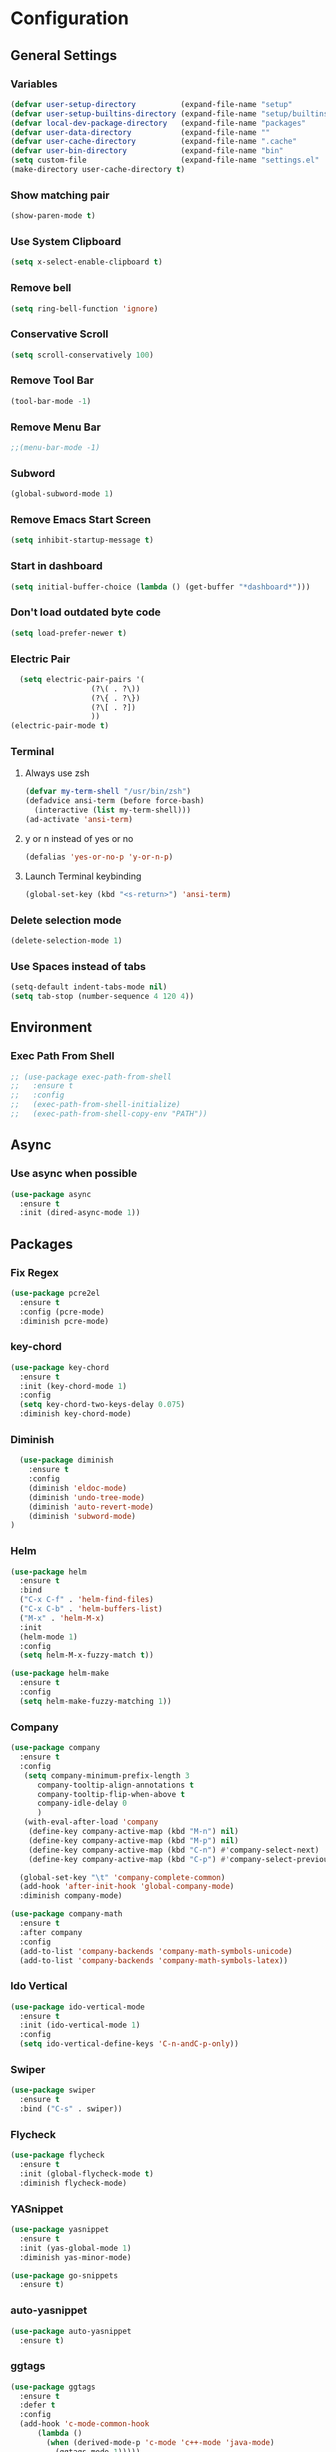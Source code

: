 * Configuration
** General Settings
*** Variables
#+BEGIN_SRC emacs-lisp
(defvar user-setup-directory          (expand-file-name "setup"          user-emacs-directory))
(defvar user-setup-builtins-directory (expand-file-name "setup/builtins" user-emacs-directory))
(defvar local-dev-package-directory   (expand-file-name "packages"       user-emacs-directory))
(defvar user-data-directory           (expand-file-name ""               user-emacs-directory))
(defvar user-cache-directory          (expand-file-name ".cache"         user-emacs-directory))
(defvar user-bin-directory            (expand-file-name "bin"            "~"))
(setq custom-file                     (expand-file-name "settings.el"    user-emacs-directory))
(make-directory user-cache-directory t)
#+END_SRC
*** Show matching pair
#+BEGIN_SRC emacs-lisp
  (show-paren-mode t)
#+END_SRC
*** Use System Clipboard
#+BEGIN_SRC emacs-lisp
  (setq x-select-enable-clipboard t)
#+END_SRC
*** Remove bell
#+BEGIN_SRC emacs-lisp
(setq ring-bell-function 'ignore)
#+END_SRC
*** Conservative Scroll
#+BEGIN_SRC emacs-lisp
(setq scroll-conservatively 100)
#+END_SRC
*** Remove Tool Bar
#+BEGIN_SRC emacs-lisp
(tool-bar-mode -1)
#+END_SRC
*** Remove Menu Bar
#+BEGIN_SRC emacs-lisp
;;(menu-bar-mode -1)
#+END_SRC
*** Subword
#+BEGIN_SRC emacs-lisp
  (global-subword-mode 1)
#+END_SRC
*** Remove Emacs Start Screen
#+BEGIN_SRC emacs-lisp
(setq inhibit-startup-message t)
#+END_SRC
*** Start in dashboard
#+BEGIN_SRC emacs-lisp
(setq initial-buffer-choice (lambda () (get-buffer "*dashboard*")))
#+END_SRC
*** Don't load outdated byte code
#+BEGIN_SRC emacs-lisp
(setq load-prefer-newer t)
#+END_SRC
*** Electric Pair
#+BEGIN_SRC emacs-lisp
  (setq electric-pair-pairs '(
			      (?\( . ?\))
			      (?\{ . ?\})
			      (?\[ . ?])
			      ))
(electric-pair-mode t)
#+END_SRC
*** Terminal
**** Always use zsh
#+BEGIN_SRC emacs-lisp
  (defvar my-term-shell "/usr/bin/zsh")
  (defadvice ansi-term (before force-bash)
    (interactive (list my-term-shell)))
  (ad-activate 'ansi-term)
#+END_SRC
**** y or n instead of yes or no
#+BEGIN_SRC emacs-lisp
  (defalias 'yes-or-no-p 'y-or-n-p)
#+END_SRC
**** Launch Terminal keybinding
#+BEGIN_SRC emacs-lisp
  (global-set-key (kbd "<s-return>") 'ansi-term)
#+END_SRC
*** Delete selection mode
#+BEGIN_SRC emacs-lisp
  (delete-selection-mode 1)
#+END_SRC
*** Use Spaces instead of tabs
#+BEGIN_SRC emacs-lisp
  (setq-default indent-tabs-mode nil)
  (setq tab-stop (number-sequence 4 120 4))
#+END_SRC
** Environment
*** Exec Path From Shell
#+BEGIN_SRC emacs-lisp
  ;; (use-package exec-path-from-shell
  ;;   :ensure t
  ;;   :config
  ;;   (exec-path-from-shell-initialize)
  ;;   (exec-path-from-shell-copy-env "PATH"))
#+END_SRC
** Async 
*** Use async when possible
#+BEGIN_SRC emacs-lisp
  (use-package async
    :ensure t
    :init (dired-async-mode 1))
#+END_SRC
** Packages
*** Fix Regex
#+BEGIN_SRC emacs-lisp
  (use-package pcre2el
    :ensure t
    :config (pcre-mode)
    :diminish pcre-mode)
#+END_SRC
*** key-chord
#+BEGIN_SRC emacs-lisp
  (use-package key-chord
    :ensure t
    :init (key-chord-mode 1)
    :config
    (setq key-chord-two-keys-delay 0.075)
    :diminish key-chord-mode)
#+END_SRC
*** Diminish
#+BEGIN_SRC emacs-lisp
  (use-package diminish
    :ensure t
    :config
    (diminish 'eldoc-mode)
    (diminish 'undo-tree-mode)
    (diminish 'auto-revert-mode)
    (diminish 'subword-mode)
)
#+END_SRC
*** Helm
#+BEGIN_SRC emacs-lisp
  (use-package helm
    :ensure t
    :bind
    ("C-x C-f" . 'helm-find-files)
    ("C-x C-b" . 'helm-buffers-list)
    ("M-x" . 'helm-M-x)
    :init
    (helm-mode 1)
    :config
    (setq helm-M-x-fuzzy-match t))

  (use-package helm-make
    :ensure t
    :config
    (setq helm-make-fuzzy-matching 1))
#+END_SRC
*** Company
#+BEGIN_SRC emacs-lisp
  (use-package company
    :ensure t
    :config
     (setq company-minimum-prefix-length 3
    	company-tooltip-align-annotations t
    	company-tooltip-flip-when-above t
     	company-idle-delay 0
    	)
     (with-eval-after-load 'company
      (define-key company-active-map (kbd "M-n") nil)
      (define-key company-active-map (kbd "M-p") nil)
      (define-key company-active-map (kbd "C-n") #'company-select-next)
      (define-key company-active-map (kbd "C-p") #'company-select-previous))

    (global-set-key "\t" 'company-complete-common)
    (add-hook 'after-init-hook 'global-company-mode)
    :diminish company-mode)

  (use-package company-math
    :ensure t
    :after company
    :config
    (add-to-list 'company-backends 'company-math-symbols-unicode)
    (add-to-list 'company-backends 'company-math-symbols-latex))
#+END_SRC
*** Ido Vertical 
#+BEGIN_SRC emacs-lisp
  (use-package ido-vertical-mode
    :ensure t
    :init (ido-vertical-mode 1)
    :config
    (setq ido-vertical-define-keys 'C-n-andC-p-only))
#+END_SRC
*** Swiper
#+BEGIN_SRC emacs-lisp
    (use-package swiper
      :ensure t
      :bind ("C-s" . swiper))
#+END_SRC
*** Flycheck
#+BEGIN_SRC emacs-lisp
  (use-package flycheck
    :ensure t
    :init (global-flycheck-mode t)
    :diminish flycheck-mode)
#+END_SRC
*** YASnippet
  #+BEGIN_SRC emacs-lisp
    (use-package yasnippet
      :ensure t
      :init (yas-global-mode 1)
      :diminish yas-minor-mode)

    (use-package go-snippets
      :ensure t)
#+END_SRC
*** auto-yasnippet
#+BEGIN_SRC emacs-lisp
  (use-package auto-yasnippet
    :ensure t)
#+END_SRC
*** ggtags
#+BEGIN_SRC emacs-lisp
  (use-package ggtags
    :ensure t
    :defer t
    :config
    (add-hook 'c-mode-common-hook
		(lambda ()
		  (when (derived-mode-p 'c-mode 'c++-mode 'java-mode)
		    (ggtags-mode 1)))))
#+END_SRC
*** Emmet
#+BEGIN_SRC emacs-lisp
  (use-package emmet-mode
    :ensure t
    :config
    (add-hook 'web-mode-hook 'emmet-mode)
    (add-hook 'sgml-mode-hook 'emmet-mode)
    (add-hook 'css-mode-hook 'emmet-mode)
    (add-hook 'emmet-mode-hook (lambda ()
				 (setq emmet-indent-after-insert nil)
				 (setq emmet-indentation 4)
				 (setq emmet-move-cursor-between-quotes t)
				 )
	      )
    )
#+END_SRC
*** projectile
#+BEGIN_SRC emacs-lisp
  (use-package projectile
    :ensure t
    :init (projectile-mode 1)
    :config
    (setq projectile-completion-system 'helm
	  projectile-find-dir-includes-top-level t)

    (defun neotree-project-root (&optional directory)
      "Open a NeoTree browser for a project directory"
      (interactive)
      (let ((default-directory (or directory default-directory)))
	(if (and (fboundp 'neo-global--window-exists-p)
		 (neo-global--window-exists-p))
	    (neotree-hide)
	  (neotree-find (projectile-project-root)))))

    (progn
      (bind-keys
       :map projectile-mode-map
       ("C-x C-f" . helm-find-files)
       ("C-x C-p" . projectile-find-file)
       ("C-c p d" . projectile-find-dir)
       ("C-c p D" . projectile-dired))
      (setq projectile-known-projects-file (expand-file-name  "projectile-bookmarks.eld" user-cache-directory)
	    projectile-cache-file (expand-file-name  "projectile.cache" user-cache-directory))
      (setq projectile-enable-caching t)
      (setq projectile-require-project-root nil)
      (setq projectile-completion-system 'helm)
      )
    :diminish projectile-mode)

    (use-package counsel-projectile
      :ensure t
      :init (counsel-projectile-mode 1)
      :config
      (define-key projectile-mode-map (kbd "C-c p") 'projectile-command-map))
#+END_SRC
*** popup-kill-ring
#+BEGIN_SRC emacs-lisp
  (use-package popup-kill-ring
    :ensure t
    :bind ("M-y" . popup-kill-ring))
#+END_SRC
*** hungry-delete
#+BEGIN_SRC emacs-lisp
  (use-package hungry-delete
    :ensure t
    :config (global-hungry-delete-mode)
    :diminish hungry-delete-mode)
#+END_SRC
*** expand-region
#+BEGIN_SRC emacs-lisp
  (use-package expand-region
    :ensure t
    :init (unbind-key "C-c v")
    :bind ("C-=" . er/expand-region))
#+END_SRC
*** aggressive-indent
#+BEGIN_SRC emacs-lisp
  (use-package aggressive-indent
    :ensure t
    :init (global-aggressive-indent-mode 1)
    :diminish aggressive-indent-mode)
#+END_SRC
*** Highlight todos
#+BEGIN_SRC emacs-lisp
  (use-package hl-todo
    :ensure t
    :config
    (global-hl-todo-mode))
#+END_SRC
*** lorem-ipsum
#+BEGIN_SRC emacs-lisp
  (use-package lorem-ipsum
    :ensure t
    :defer t)
#+END_SRC
*** uuidgen
#+BEGIN_SRC emacs-lisp
  (use-package uuidgen
    :ensure t
    :defer t)
#+END_SRC
** Navigation
*** Avy
#+BEGIN_SRC emacs-lisp
  (use-package avy
    :ensure t
    :bind (("C-c j w" . avy-goto-word-1)
	   ("C-c j l" . avy-goto-line)
	   ("C-c j b" . avy-pop-mark)
	   ("C-c j c" . avy-goto-char-2)
	   ("C-c j s" . avy-goto-symbol-1)))
#+END_SRC
*** Line Numbers
**** nlinum
#+BEGIN_SRC emacs-lisp
  (use-package nlinum
    :ensure t
    :config
    (global-nlinum-mode))
#+END_SRC
**** Relative line numbers
#+BEGIN_SRC emacs-lisp
  (use-package nlinum-relative
    :ensure t
    :config
    (add-hook 'prog-mode-hook 'nlinum-relative-mode))
#+END_SRC
*** Evil Mode
#+BEGIN_SRC emacs-lisp
  (use-package goto-last-change
    :ensure t)

  (use-package evil
    :ensure t
    :init (evil-mode 1)
    :config
    (key-chord-define evil-insert-state-map "jj" 'evil-normal-state)
   ;; (define-key evil-normal-state-map (kbd "") 'evil-avy-goto-word-0) 
    :diminish evil-mode)

  (use-package evil-snipe
    :ensure t
    :init
    (evil-snipe-mode 1)
    :diminish evil-snipe-local-mode)

  (use-package evil-surround
    :ensure t
    :config
    (global-evil-surround-mode 1)
    :diminish evil-snipe-mode)

  (use-package evil-leader
    :ensure t
    :init (global-evil-leader-mode)
    :config
    (evil-leader/set-leader "SPC"))
#+END_SRC
** Version Control
*** Magit
#+BEGIN_SRC emacs-lisp
  (use-package magit
    :ensure t)

#+END_SRC
*** GitGutter
#+BEGIN_SRC emacs-lisp
  (use-package git-gutter
    :ensure t
    :init (global-git-gutter-mode +1)
    :config
    (git-gutter:linum-setup)
    :diminish git-gutter-mode)
#+END_SRC
** Look and Feel 
*** General
**** Line Highlight
#+BEGIN_SRC emacs-lisp
  (global-hl-line-mode t)
#+END_SRC
**** Prettify Symbols
#+BEGIN_SRC emacs-lisp
(global-prettify-symbols-mode t)
#+END_SRC
*** Themes
**** Gruvbox
#+BEGIN_SRC emacs-lisp
  (use-package gruvbox-theme
    :ensure t
    :init
    (load-theme 'gruvbox-dark-hard :no-confirm))
#+END_SRC
**** Gotham
#+BEGIN_SRC emacs-lisp
  (use-package gotham-theme
    :disabled t
    :ensure t
    :init
    (load-theme 'gotham :no-confirm))
#+END_SRC
**** Zenburn
#+BEGIN_SRC emacs-lisp
  (use-package zenburn-theme
    :disabled t
    :ensure t
    :config
    (load-theme 'zenburn :no-confirm))

#+END_SRC
*** Modeline
**** Show Line and Column Numbers on modeline
#+BEGIN_SRC emacs-lisp
  (line-number-mode 1)
  (column-number-mode 1)
#+END_SRC
**** Spaceline
#+BEGIN_SRC emacs-lisp
(use-package spaceline
    :ensure t
    :config
    (require 'spaceline-config)
    (setq powerline-default-separator (quote slant))
    (spaceline-spacemacs-theme))
#+END_SRC
*** Beacon
#+BEGIN_SRC emacs-lisp
  (use-package beacon
    :ensure t
    :init (beacon-mode 1)
    :diminish beacon-mode)
#+END_SRC
*** Dashboard
#+BEGIN_SRC emacs-lisp
  (use-package dashboard
    :ensure t
    :config
    (dashboard-setup-startup-hook)
    (setq dashboard-items '(
			    (recents . 5)
			    (projects . 10)
			    ))
    (setq dashboard-banner-logo-title "")
    (setq dashboard-startup-banner "~/.emacs.d/img/dashLogo_gruvBox.png"))
#+END_SRC
*** rainbow-delimiters
#+BEGIN_SRC emacs-lisp
  (use-package rainbow-delimiters
    :ensure t
    :init (rainbow-delimiters-mode 1))
#+END_SRC
** Windows and Buffers
*** Buffers
**** Kill current buffer
#+BEGIN_SRC emacs-lisp
  (defun kill-current-buffer ()
    (interactive)
    (kill-buffer (current-buffer)))
  (global-set-key (kbd "C-x k") 'kill-current-buffer)
#+END_SRC
**** Expert Mode
#+BEGIN_SRC emacs-lisp
  (setq ibuffer-expert t)
#+END_SRC
**** Enable IBuffer
#+BEGIN_SRC emacs-lisp
  (global-set-key (kbd "C-x b") 'ibuffer)
  (setq ibuffer-saved-filter-groups
        (quote (("default"
                 ("dired" (mode . dired-mode))
                 ("org" (name . "^.*org$"))
                 ("web" (or (mode . web-mode) (mode . js2-mode)))
                 ("shell" (or (mode . eshell-mode) (mode . shell-mode))))
                ("programming" (or
                                (or (mode . go-mode) (name . "^.*go$"))
                                (mode . rust-mode)
                                (mode . python-mode)
                                (mode . c-mode)
                                (mode . c++-mode)))
                ("emacs" (or
                          (name . "^\\*scratch\\*$")
                          (name . "^\\*Messages\\*$")))
                )))
  (add-hook 'ibuffer-mode-hook
            (lambda ()
              (ibuffer-auto-mode 1)
              (ibuffer-switch-to-saved-filter-groups "default")))

  ;; Don't show filter groups if there are no buffers in that group
  (setq ibuffer-show-empty-filter-groups nil)
#+END_SRC
**** Switch Buffers
#+BEGIN_SRC emacs-lisp
  ;;(global-set-key (kbd "C-x C-b") 'ido-switch-buffer)
#+END_SRC
**** IDO Vertical Mode
#+BEGIN_SRC emacs-lisp
(use-package ido-vertical-mode
  :ensure t
  :init
(ido-vertical-mode 1))
(setq ido-vertical-define-keys 'C-n-andC-p-only)
#+END_SRC
*** Windows
**** Switch-Window
#+BEGIN_SRC emacs-lisp
  (use-package switch-window
    :ensure t
    :config
    (setq switch-window-input-style 'minibuffer)
    (setq switch-window-increase 4)
    (setq switch-window-threshold 2)
    (setq switch-window-shortcut-style 'qwerty)
    (setq switch-window-qwerty-shortcuts
	  '("a" "s" "d" "f" "j" "k" "l"))
    :bind
    ([remap other-window] . switch-window))
#+END_SRC
**** Window Splitting
Custom functions that will split the window and switch focus to the
newly created window
***** Horizontal Split
#+BEGIN_SRC emacs-lisp
  (defun split-and-follow-horizontally ()
    (interactive)
    (split-window-below)
    (balance-windows)
    (other-window 1))
  (global-set-key (kbd "C-x 2") 'split-and-follow-horizontally)
#+END_SRC
***** Vertical Split
#+BEGIN_SRC emacs-lisp
  (defun split-and-follow-vertically ()
    (interactive)
    (split-window-right)
    (balance-windows)
    (other-window 1))
  (global-set-key (kbd "C-x 3") 'split-and-follow-vertically)
#+END_SRC
**** Window specific key bindings 
#+BEGIN_SRC emacs-lisp
  (bind-key "C-c w =" 'balance-windows)
  (bind-key "C-c w k" 'delete-window)
  (bind-key "C-c w /" 'split-window-right)
  (bind-key "C-c w -" 'split-window-below)
  (bind-key "C-c w d" 'delete-other-windows)
#+END_SRC
** File Handling
*** Keep backup and auto-save files separate
#+BEGIN_SRC emacs-lisp
  (setq backup-directory-alist `((".*" . ,(locate-user-emacs-file ".backup")))
      auto-save-file-name-transforms `((".*" ,temporary-file-directory t)))
#+END_SRC
*** Delete files to trash
#+BEGIN_SRC emacs-lisp
  (setq delete-by-moving-to-trash t)
#+END_SRC
*** File specific key bindings
#+BEGIN_SRC emacs-lisp
  (bind-key "C-c f z" 'revert-buffer)
  (bind-key "C-c f f" 'helm-find-files)
  (bind-key "C-c f r" 'helm-recentf)
  (bind-key "C-c f b" 'list-bookmarks)
#+END_SRC
*** Neotree
#+BEGIN_SRC emacs-lisp
    (use-package neotree
      :ensure t
      :bind
      ("C-c f t" . neotree-toggle)
      :config
      (setq neo-window-width 32
	    neo-create-file-auto-open t
	    neo-show-hidden-files t
	    neo-mode-line-type 'neotree
	    neo-auto-indent-point t
	    neo-banner-message nil
	    neo-smart-open t)
       (add-hook 'neotree-mode-hook
	      (lambda ()
	      (define-key evil-normal-state-local-map (kbd "TAB") 'neotree-enter)
	      (define-key evil-normal-state-local-map (kbd "SPC") 'neotree-quick-look)
	      (define-key evil-normal-state-local-map (kbd "q") 'neotree-enter)
	      (define-key evil-normal-state-local-map (kbd "RET") 'neotree-enter)
	      (define-key evil-normal-state-local-map (kbd "g") 'neotree-refresh)
	      (define-key evil-normal-state-local-map (kbd "j") 'neotree-next-line)
	      (define-key evil-normal-state-local-map (kbd "k") 'neotree-previous-line)
	      (define-key evil-normal-state-local-map (kbd "A") 'neotree-stretch-toggle)
	      (define-key evil-normal-state-local-map (kbd "H") 'neotree-hidden-file-toggle)
       ))
  )
#+END_SRC
*** Protect user-writable files
#+BEGIN_SRC emacs-lisp
  (use-package hardhat
    :ensure t
    :init (global-hardhat-mode)
    :diminish global-hardhat-mode)
#+END_SRC
*** Edit files as root
#+BEGIN_SRC emacs-lisp
  (use-package sudo-edit
    :ensure t
    :defer t
    :bind ("C-c f s" . sudo-edit))
#+END_SRC
** Convenience Functions
*** visit configuration file
#+BEGIN_SRC emacs-lisp
  (defun config-visit ()
    (interactive)
    (find-file "~/.emacs.d/myconfig.org"))
#+END_SRC
*** reload configuration file
#+BEGIN_SRC emacs-lisp
  (defun config-reload ()
    (interactive)
    (org-babel-load-file (expand-file-name "~/.emacs.d/myconfig.org")))
#+END_SRC
*** copy-whole-line
#+BEGIN_SRC emacs-lisp
  (defun copy-whole-line ()
    (interactive)
    (save-excursion
      (kill-new
       (buffer-substring
	(point-at-bol)
	(point-at-eol)))))
  (global-set-key (kbd "C-c w l") 'copy-whole-line)
#+END_SRC
*** kill-whole-word
#+BEGIN_SRC emacs-lisp
  (defun kill-whole-word ()
    (interactive)
    (backward-word)
    (kill-word 1))
  (global-set-key (kbd "C-c w w") 'kill-whole-word)
#+END_SRC
*** Emacs server shutdown
#+BEGIN_SRC emacs-lisp
  ;;; define function to shutdown emacs server instance
  (defun server-shutdown ()
    "Save buffers, Quit, and Shutdown (kill) server"
    (interactive)
    (save-buffers-kill-emacs))
#+END_SRC

*** Move Line Up and Move Line Down
#+BEGIN_SRC emacs-lisp
  (defun move-line-up ()
    (interactive)
    (transpose-lines 1)
    (forward-line -2))

  (defun move-line-down ()
    (interactive)
    (forward-line 1)
    (transpose-lines 1)
    (forward-line -1))

  (global-set-key (kbd "M-<up>") 'move-line-up)
  (global-set-key (kbd "M-<down>") 'move-line-down)
#+END_SRC
** Major Modes and Languages
*** Org
**** Org Snippets
#+BEGIN_SRC emacs-lisp
  (setq org-src-window-setup 'current-window)
  (add-to-list 'org-structure-template-alist
	       '("el" "#+BEGIN_SRC emacs-lisp\n?\n#+END_SRC"))
#+END_SRC
**** Org Bullets
#+BEGIN_SRC emacs-lisp
  (use-package org-bullets
    :ensure t
    :config
    (add-hook 'org-mode-hook (lambda () (org-bullets-mode))))
#+END_SRC
*** Go
#+BEGIN_SRC emacs-lisp
  (use-package go-projectile
    :ensure t)

  (use-package go-dlv
    :ensure t)

  (use-package go-gopath
    :ensure t)

  (use-package go-mode
    :ensure t
    :init
    (unbind-key "C-c C-j" go-mode-map))
  :config
  (setq gofmt-command "goimports")
  (add-hook 'before-save-hook 'gofmt-before-save)

  (use-package go-impl
    :ensure t
    :after go-mode)

  (use-package go-eldoc
    :ensure t
    :after go-mode
    :config
    (add-hook 'go-mode-hook 'go-eldoc-setup))

  (use-package go-guru
    :ensure t
    :after go-mode
    :config
    (add-hook 'go-mode-hook #'go-guru-hl-identifier-mode))

  (use-package go-add-tags
    :ensure t
    :config
    (define-key go-mode-map (kbd "C-c m t") #'go-add-tags))

  ;; (use-package lsp-ui
  ;;   :ensure t)

  ;; (use-package lsp-mode
  ;;   :ensure t
  ;;   :init
  ;;   (setq lsp-prefer-flymake nil)
  ;;   :config
  ;;   (require 'lsp-clients)
  ;;   (add-hook 'go-mode-hook 'lsp)
  ;;   (add-hook 'go-mode-hook 'lsp-mode)
  ;;   (add-hook 'lsp-mode-hook 'lsp-ui-mode)
  ;;   (lsp--auto-configure))

  ;; (use-package company-lsp
  ;;   :ensure t
  ;;   :config
  ;;   (push 'company-lsp company-backends))

  ;; (use-package lsp-go
  ;;   :ensure t
  ;;   :config
  ;;   (setq lsp-clients-go-server "~/code/go/bin/go-langserver")
  ;;   (add-hook 'go-mode-hook #'lsp-go-enable))

  (use-package company-go
    :ensure t
    :after go-mode
    :config
    (setq company-idle-delay .1)
    (setq company-tooltip-limit 20)
    (setq company-tooltip-align-annotations t
          company-go-show-annotation t
          )
    (add-hook 'go-mode-hook (lambda ()
                              (set(make-local-variable 'company-backends) '(company-go))
                              (company-mode))))
#+END_SRC
*** Rust
#+BEGIN_SRC emacs-lisp
  (use-package rust-mode
    :ensure t
    :defer t)

  (use-package flycheck-rust
    :ensure t
    :defer t
    :after rust-mode
    :config (add-hook 'flycheck-mode-hook #'flycheck-rust-setup))

  (use-package racer
    :ensure t
    :defer t
    :init (add-hook 'rust-mode-hook #'racer-mode)
    :config
    (setq racer-cmd "~/.cargo/bin/racer")
    (setq racer-rust-src-path "~/.multirust/toolchains/stable-x86_64-unknown-linux-gnu/lib/rustlib/src/rust/src/")
    :diminish (racer-mode))

  (use-package cargo
    :ensure t
    :bind (:map rust-mode-map ("<f5>" . cargo-process-build))
    :init (add-hook 'rust-mode-hook #'cargo-minor-mode)
    :diminish cargo-minor-mode)

  (use-package toml-mode
    :ensure t
    :defer t)
#+END_SRC
*** C/C++
#+BEGIN_SRC emacs-lisp
  (use-package company-irony
    :ensure t
    :config
    (require 'company)
    (add-to-list 'company-backends 'company-irony))

  (use-package irony
    :ensure t
    :config
    (add-hook 'c++-mode-hook 'irony-mode)
    (add-hook 'c-mode-hook 'irony-mode)
    (add-hook 'irony-mode-hook 'irony-cdb-autosetup-compile-options))

  (with-eval-after-load 'company
    (add-hook 'c++-mode-hook 'company-mode)
    (add-hook 'c-mode-hook 'company-mode)
    )
#+END_SRC
*** Web
#+BEGIN_SRC emacs-lisp
  (use-package web-mode
    :ensure t
    :defer t
    :mode (("\\.html\\'" . web-mode)))

  (use-package css-mode                   ; CSS
    :defer t
    :config (setq css-indent-offset 4))

  (use-package js2-mode                   ; Powerful Javascript mode
    :ensure t
    :defer t
    :interpreter ("node"   . js2-mode)
    :mode (("\\.js\\'"     . js2-mode)
           ("\\.jsx\\'"    . js2-jsx-mode)
           ("\\.json$"     . js-mode)
           ("\\.template$" . json-mode))
    :config
    (progn
      (add-hook 'js2-mode-hook (lambda () (setq mode-name "js2")))
      (add-hook 'js2-mode-hook (lambda () (setq js2-basic-offset 4)))
      (add-hook 'js2-mode-hook (lambda ()
                               (bind-key "M-j" 'join-line-or-lines-in-region js2-mode-map)))
      (setq js2-skip-preprocessor-directives t
            js2-mode-show-parse-errors nil
            js2-mode-show-strict-warnings nil
            js2-highlight-level 3           ; Try to highlight most ECMA built-ins
            )
      (setq-default js2-additional-externs
                    '("$" "unsafeWindow" "localStorage" "jQuery"
                      "setTimeout" "setInterval" "location" "skewer"
                      "console" "phantom"))))

  (use-package js2-refactor               ; Refactor Javascript
    :ensure t
    :defer t
    :init
    (add-hook 'js2-mode-hook 'js2-refactor-mode)
    :config
    (js2r-add-keybindings-with-prefix "C-c m r"))

  (use-package web-mode
    :defer t
    :init (progn
            (add-to-list 'auto-mode-alist '("\\.gohtml?\\'" . web-mode))
            (add-to-list 'auto-mode-alist '("\\.html?\\'" . web-mode))
            (add-to-list 'auto-mode-alist '("\\.vue?\\'" . web-mode)))
    :config (progn
              (add-hook 'web-mode-hook
                        (lambda ()
                          (setq web-mode-style-padding 4)
                          (setq web-mode-script-padding 4)))))

  (use-package nvm
    :defer t)
  (use-package html-script-src
    :defer t)
  (use-package sass-mode
    :defer t)

  (use-package tern                       ; Javascript IDE backend
    :ensure t
    :defer t
    :init (add-hook 'js2-mode-hook #'tern-mode)
    :config
    ;; Don't generate port files
    (add-to-list 'tern-command "--no-port-file" 'append))

  (use-package company-tern               ; Auto-completion for javascript
    :ensure t
    :defer t
    :after company
    :config (add-to-list 'company-backends 'company-tern))

  (use-package company-web
    :ensure t
    :config (add-to-list 'company-backends 'company-web))
#+END_SRC
*** Python
#+BEGIN_SRC emacs-lisp
  (use-package elpy
    :ensure t
    :init (elpy-enable))
#+END_SRC
*** Kotlin 
#+BEGIN_SRC emacs-lisp
  (use-package kotlin-mode
    :ensure t
    :defer t
    :config
    (add-to-list 'auto-mode-alist '("\\.kt\\'" . kotlin-mode)))


  (use-package flycheck-kotlin
    :ensure t)
#+END_SRC
** Keys and Keybindings
*** which-key
#+BEGIN_SRC emacs-lisp
  (use-package which-key
    :ensure t
    :init (which-key-mode)
    :config
    (setq which-key-idle-delay 0.3
          which-key-sort-order 'which-key-prefix-then-key-order)
    (which-key-add-key-based-replacements
      ;; Prefixes for personal bindings
      "SPC b" "buffers"
      "SPC B" "bookmarks"
      "SPC c" "compile"
      "SPC e" "errors"
      "SPC f" "files"
      "SPC f c" "configuration"
      "SPC g" "go/guru"
      "SPC G" "git"
      "SPC h" "help"
      "SPC h d" "describe"
      "SPC i" "insert"
      "SPC i l" "lorem ipsum"
      "SPC i u" "UUID"
      "SPC j" "jump"
      "SPC m" "major mode"
      "SPC m i" "imports"
      "SPC m n" "navigate to"
      "SPC n" "navigate/narrow"
      "SPC n n" "narrow"
      "SPC o" "joncarr"
      "SPC o g" "golang"
      "SPC p" "projects"
      "SPC p s" "projects/search"
      "SPC s" "search"
      "SPC t" "todos"
      "SPC T" "toggle"
      "SPC v" "mark"
      "SPC w" "window"
      "SPC w d" "delete"
      "SPC w s" "split"
      "SPC x" "text"
      "SPC x d" "downcase"
      "SPC x u" "upcase"
      "SPC x t" "transpose"
      "SPC y" "yasnippet")

    (which-key-add-major-mode-key-based-replacements 'markdown-mode
      "TAB" "markdown/images"
      "C-a" "markdown/links"
      "C-c" "markdown/process"
      "C-s" "markdown/style"
      "C-t" "markdown/header"
      "C-x" "markdown/structure"
      "m" "markdown/personal")

    (which-key-add-major-mode-key-based-replacements 'emacs-lisp-mode
      "m" "elisp/personal"
      "m e" "eval")

    (which-key-add-major-mode-key-based-replacements 'js2-mode
      "m" "js/personal"
      "m r" "refactor")

    (which-key-add-major-mode-key-based-replacements 'go-mode
      "SPC m" "go/personal"
      "SPC m n" "go/navigate"
      "SPC m i" "go/import"
      "SPC m g" "go/guru"
      "SPC m p" "go/playground")

    (which-key-add-major-mode-key-based-replacements 'rust-mode
      "SPC m" "rust/personal"
      "SPC c" "rust/cargo")

    (which-key-add-major-mode-key-based-replacements 'web-mode
      "C-c C-a" "web/attributes"
      "C-c C-b" "web/blocks"
      "C-c C-d" "web/dom"
      "C-c C-e" "web/element"
      "C-c C-t" "web/tags")

    :diminish which-key-mode
    )
#+END_SRC
*** Personal Key Bindings
**** general
#+BEGIN_SRC emacs-lisp
  (evil-leader/set-key
    "SPC" 'helm-M-x
    "." 'er/expand-region)

  (global-set-key (kbd "C-c r") 'config-reload)
  (global-set-key (kbd "C-c e") 'config-visit)
#+END_SRC
**** BOOKMARKS
#+BEGIN_SRC emacs-lisp
  (evil-leader/set-key
    "Bl" 'list-bookmarks)
#+END_SRC
**** BUFFERS
#+BEGIN_SRC emacs-lisp
  (evil-leader/set-key
    "bk" 'kill-current-buffer
    "bi" 'ibuffer
    "bs" 'helm-buffers-list
    "br" 'revert-buffer)
#+END_SRC
**** COMPILE
#+BEGIN_SRC emacs-lisp
  (evil-leader/set-key
    "cc" 'helm-make-projectile
    "cC" 'compile
    "ck" 'kill-compilation
    "cm" 'helm-make
    "cr" 'recompile)
#+END_SRC
**** ERRORS
#+BEGIN_SRC emacs-lisp
  (evil-leader/set-key
    "ec" 'flycheck-clear
    "eh" 'flycheck-describe-checker
    "el" 'flycheck-list-errors
    "en" 'flycheck-next-error
    "ep" 'flycheck-previous-error)
#+END_SRC
**** FILES
#+BEGIN_SRC emacs-lisp
  (evil-leader/set-key
    "ff" 'helm-find-files
    "fr" 'helm-recentf
    "fs" 'sudo-edit
    "ft" 'neotree-toggle
    "fce" 'config-visit 
    "fcr" 'config-reload)
#+END_SRC
**** GIT
#+BEGIN_SRC emacs-lisp
  (evil-leader/set-key
    "GS" 'magit-status
    "Gb" 'magit-branch-create
    "Gc" 'magit-clone
    "Gd" 'magit-branch-delete
    "Gf" 'magit-fetch
    "Gi" 'magit-init
    "Gm" 'magit-merge
    "GM" 'magit-merge-squash
    "Gp" 'magit-pull
    "Gr" 'magit-rebase)
#+END_SRC
**** HELP
#+BEGIN_SRC emacs-lisp
  (evil-leader/set-key
    "hdc" 'describe-char
    "hdf" 'describe-function
    "hdF" 'describe-face
    "hdk" 'describe-key
    "hdm" 'describe-mode
    "hdp" 'describe-package
    "hdv" 'describe-variajble)
#+END_SRC
**** INSERT
#+BEGIN_SRC emacs-lisp
  (evil-leader/set-key
    "ill" 'lorem-ipsum-insert-list
    "ilp" 'lorem-ipsum-insert-paragraphs
    "ils" 'lorem-ipsum-insert-sentences
    "iu1" 'uuidgen
    "iu4" 'uuidgen)

#+END_SRC
**** JUMP
#+BEGIN_SRC emacs-lisp
  (evil-leader/set-key
    "Jw" 'avy-goto-word-1
    "Jl" 'avy-goto-line
    "Jp" 'avy-pop-mark
    "Jc" 'avy-goto-char-2
    "Js" 'avy-goto-symbol-1)
#+END_SRC
**** MAJOR MODE SPECIFIC
***** Go Mode
#+BEGIN_SRC emacs-lisp
  (evil-leader/set-key
    "mt" 'go-add-tags
    "mr" 'go-rename
    "mi" 'go-impl
    "mhd" 'godoc-at-point
    "mgp" 'go-guru-peers
    "mgd" 'go-guru-definition
    "mg<" 'go-guru-callers
    "mg>" 'go-guru-callees
    "mg?" 'go-guru-describe
    "mgp" 'go-guru-pointsto
    "mgf" 'go-guru-freevars
    "mgr" 'go-guru-referrers
    "mge" 'go-guru-whicherrs
    "mgs" 'go-guru-set-scope
    "mgc" 'go-guru-callstack
    "mgi" 'go-guru-implements
    "mgx" 'go-guru-expand-region
    "mig" 'go-goto-imports
    "mia" 'go-import-add
    "mir" 'go-remove-unused-imports
    "mna" 'go-goto-arguments
    "mnf" 'go-goto-function
    "mnn" 'go-goto-function-name
    "mnm" 'go-goto-map
    "mno" 'go-goto-opening-parenthesis
    "mnr" 'go-goto-return-values
    "mns" 'go-goto-docstring
    "mnv" 'go-goto-method-receiver
    "mpb" 'go-play-buffer
    "mpr" 'go-play-region)
#+END_SRC
**** MARKING
#+BEGIN_SRC emacs-lisp
  (evil-leader/set-key
    "vw" 'er/mark-word
    "vu" 'er/mark-url
    "ve" 'er/mark-email
    "vs" 'er/mark-sentence
    "vi" 'er/mark-inside-quotes
    "vo" 'er/mark-outside-quotes
    "vf" 'er/mark-defun
    "vc" 'er/mark-comment)
#+END_SRC
**** NAVIGATE/NARROW
#+BEGIN_SRC emacs-lisp
  (evil-leader/set-key
    "nb" 'move-beginning-of-line
    "ne" 'move-end-of-line
    "nnf" 'narrow-to-defun
    "nnp" 'narrow-to-page
    "nnr" 'narrow-to-region
    "nnw" 'widen)
#+END_SRC
**** PROJECT
#+BEGIN_SRC emacs-lisp
  (evil-leader/set-key
    "pb" 'projectile-switch-to-buffer
    "pc" 'projectile-compile-project
    "pd" 'projectile-find-dir
    "pf" 'projectile-find-file
    "pk" 'projectile-kill-buffers
    "pp" 'projectile-switch-project
    "pr" 'projectile-recentf
    "pt" 'neotree-project-root
    "psa" 'projectile-ag
    "psg" 'projectile-grep
    "psr" 'projectile-ripgrep)
#+END_SRC
**** TEXT
#+BEGIN_SRC emacs-lisp
  (evil-leader/set-key
    "xa" 'align-regexp
    "xdd" 'downcase
    "xdm" 'downcase-dwim
    "xdr" 'downcase-region
    "xdw" 'downcase-word
    "xuu" 'upcase
    "xum" 'upcase-dwim
    "xur" 'upcase-region
    "xuw" 'upcase-word
    "xtc" 'transpose-chars
    "xtl" 'transpose-lines
    "xtp" 'transpose-paragraphs
    "xtr" 'transpose-regions
    "xts" 'transpose-sentences
    "xtx" 'transpose-sexps
    "xtw" 'transpose-words)
#+END_SRC
**** TODOS
#+BEGIN_SRC emacs-lisp
  (evil-leader/set-key
    "tn" 'hl-todo-next
    "to" 'hl-todo-occur
    "tp" 'hl-todo-previous)
#+END_SRC
**** TOGGLE
#+BEGIN_SRC emacs-lisp
  (evil-leader/set-key
    "Tb" 'beacon-blink
    "TF" 'toggle-frame-fullscreen
    "Tg" 'git-gutter-mode
    "Tl" 'nlinum-mode
    "Tm" 'menu-bar-mode
    "Tw" 'whitespace-mode)
#+END_SRC
**** WINDOW
#+BEGIN_SRC emacs-lisp
  (evil-leader/set-key
    "wb" 'balance-windows
    "ww" 'switch-window
    "wdc" 'delete-window
    "wdo" 'delete-other-windows
    "wsh" 'split-and-follow-horizontally
    "wsv" 'split-and-follow-vertically
    "wsr" 'split-window-right
    "wsb" 'split-window-below)
#+END_SRC
**** YASNIPPET
#+BEGIN_SRC emacs-lisp
  (evil-leader/set-key
    "yc" 'aya-create
    "ye" 'aya-expand)
#+END_SRC
**** OWN 
#+BEGIN_SRC emacs-lisp
  (evil-leader/set-key
    "op" 'helm-mini)

#+END_SRC
** Games
*** Typing of Emacs 
#+BEGIN_SRC emacs-lisp
  (use-package typing
    :ensure t
    :defer t
    )
#+END_SRC

